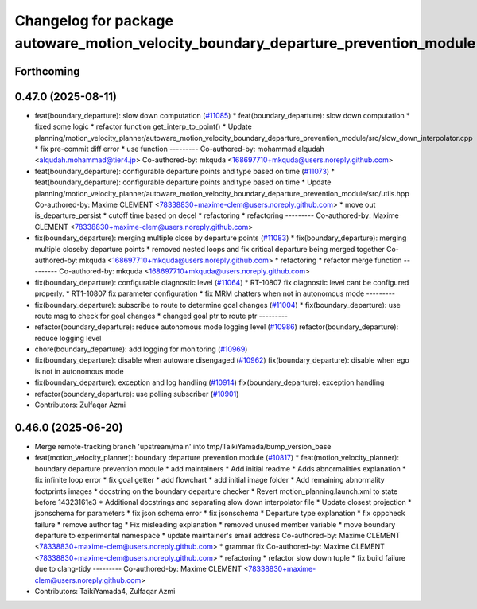 ^^^^^^^^^^^^^^^^^^^^^^^^^^^^^^^^^^^^^^^^^^^^^^^^^^^^^^^^^^^^^^^^^^^^^^^^^^^^^^^^^^^
Changelog for package autoware_motion_velocity_boundary_departure_prevention_module
^^^^^^^^^^^^^^^^^^^^^^^^^^^^^^^^^^^^^^^^^^^^^^^^^^^^^^^^^^^^^^^^^^^^^^^^^^^^^^^^^^^

Forthcoming
-----------

0.47.0 (2025-08-11)
-------------------
* feat(boundary_departure): slow down computation (`#11085 <https://github.com/autowarefoundation/autoware_universe/issues/11085>`_)
  * feat(boundary_departure): slow down computation
  * fixed some logic
  * refactor function get_interp_to_point()
  * Update planning/motion_velocity_planner/autoware_motion_velocity_boundary_departure_prevention_module/src/slow_down_interpolator.cpp
  * fix pre-commit diff error
  * use function
  ---------
  Co-authored-by: mohammad alqudah <alqudah.mohammad@tier4.jp>
  Co-authored-by: mkquda <168697710+mkquda@users.noreply.github.com>
* feat(boundary_departure): configurable departure points and type based on time (`#11073 <https://github.com/autowarefoundation/autoware_universe/issues/11073>`_)
  * feat(boundary_departure): configurable departure points and type based on time
  * Update planning/motion_velocity_planner/autoware_motion_velocity_boundary_departure_prevention_module/src/utils.hpp
  Co-authored-by: Maxime CLEMENT <78338830+maxime-clem@users.noreply.github.com>
  * move out is_departure_persist
  * cutoff time based on decel
  * refactoring
  * refactoring
  ---------
  Co-authored-by: Maxime CLEMENT <78338830+maxime-clem@users.noreply.github.com>
* fix(boundary_departure): merging multiple close by departure points (`#11083 <https://github.com/autowarefoundation/autoware_universe/issues/11083>`_)
  * fix(boundary_departure): merging multiple closeby departure points
  * removed nested loops and fix critical departure being merged together
  Co-authored-by: mkquda <168697710+mkquda@users.noreply.github.com>
  * refactoring
  * refactor merge function
  ---------
  Co-authored-by: mkquda <168697710+mkquda@users.noreply.github.com>
* fix(boundary_departure): configurable diagnostic level (`#11064 <https://github.com/autowarefoundation/autoware_universe/issues/11064>`_)
  * RT-10807 fix diagnostic level cant be configured properly.
  * RT1-10807 fix parameter configuration
  * fix MRM chatters when not in autonomous mode
  ---------
* fix(boundary_departure): subscribe to route to determine goal changes (`#11004 <https://github.com/autowarefoundation/autoware_universe/issues/11004>`_)
  * fix(boundary_departure): use route msg to check for goal changes
  * changed goal ptr to route ptr
  ---------
* refactor(boundary_departure): reduce autonomous mode logging level (`#10986 <https://github.com/autowarefoundation/autoware_universe/issues/10986>`_)
  refactor(boundary_departure): reduce logging level
* chore(boundary_departure): add logging for monitoring (`#10969 <https://github.com/autowarefoundation/autoware_universe/issues/10969>`_)
* fix(boundary_departure): disable when autoware disengaged (`#10962 <https://github.com/autowarefoundation/autoware_universe/issues/10962>`_)
  fix(boundary_departure): disable when ego is not in autonomous mode
* fix(boundary_departure): exception and log handling (`#10914 <https://github.com/autowarefoundation/autoware_universe/issues/10914>`_)
  fix(boundary_departure): exception handling
* refactor(boundary_departure): use polling subscriber (`#10901 <https://github.com/autowarefoundation/autoware_universe/issues/10901>`_)
* Contributors: Zulfaqar Azmi

0.46.0 (2025-06-20)
-------------------
* Merge remote-tracking branch 'upstream/main' into tmp/TaikiYamada/bump_version_base
* feat(motion_velocity_planner): boundary departure prevention module (`#10817 <https://github.com/autowarefoundation/autoware_universe/issues/10817>`_)
  * feat(motion_velocity_planner): boundary departure prevention module
  * add maintainers
  * Add initial readme
  * Adds abnormalities explanation
  * fix infinite loop error
  * fix goal getter
  * add flowchart
  * add initial image folder
  * Add remaining abnormality footprints images
  * docstring on the boundary departure checker
  * Revert motion_planning.launch.xml to state before 14323161e3
  * Additional docstrings and separating slow down interpolator file
  * Update closest projection
  * jsonschema for parameters
  * fix json schema error
  * fix jsonschema
  * Departure type explanation
  * fix cppcheck failure
  * remove author tag
  * Fix misleading explanation
  * removed unused member variable
  * move boundary departure to experimental namespace
  * update maintainer's email address
  Co-authored-by: Maxime CLEMENT <78338830+maxime-clem@users.noreply.github.com>
  * grammar fix
  Co-authored-by: Maxime CLEMENT <78338830+maxime-clem@users.noreply.github.com>
  * refactoring
  * refactor slow down tuple
  * fix build failure due to clang-tidy
  ---------
  Co-authored-by: Maxime CLEMENT <78338830+maxime-clem@users.noreply.github.com>
* Contributors: TaikiYamada4, Zulfaqar Azmi
